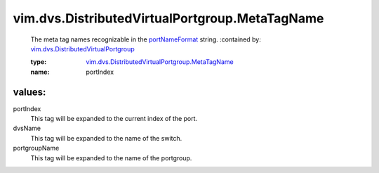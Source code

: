 .. _portNameFormat: ../../../vim/dvs/DistributedVirtualPortgroup/ConfigInfo.rst#portNameFormat

.. _vim.dvs.DistributedVirtualPortgroup: ../../../vim/dvs/DistributedVirtualPortgroup.rst

.. _vim.dvs.DistributedVirtualPortgroup.MetaTagName: ../../../vim/dvs/DistributedVirtualPortgroup/MetaTagName.rst

vim.dvs.DistributedVirtualPortgroup.MetaTagName
===============================================
  The meta tag names recognizable in the `portNameFormat`_ string.
  :contained by: `vim.dvs.DistributedVirtualPortgroup`_

  :type: `vim.dvs.DistributedVirtualPortgroup.MetaTagName`_

  :name: portIndex

values:
--------

portIndex
   This tag will be expanded to the current index of the port.

dvsName
   This tag will be expanded to the name of the switch.

portgroupName
   This tag will be expanded to the name of the portgroup.
